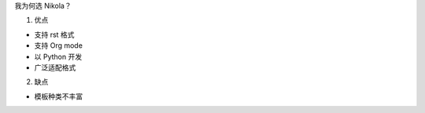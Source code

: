 .. title: 琅環笔记
.. slug: why-nikola
.. date: 2023-11-25 07:18:29 UTC+08:00
.. tags: nikola
.. category: Notes
.. link: 
.. description: 
.. type: text


我为何选 Nikola？

1. 优点

- 支持 rst 格式
- 支持 Org mode
- 以 Python 开发
- 广泛适配格式

2. 缺点

- 模板种类不丰富
